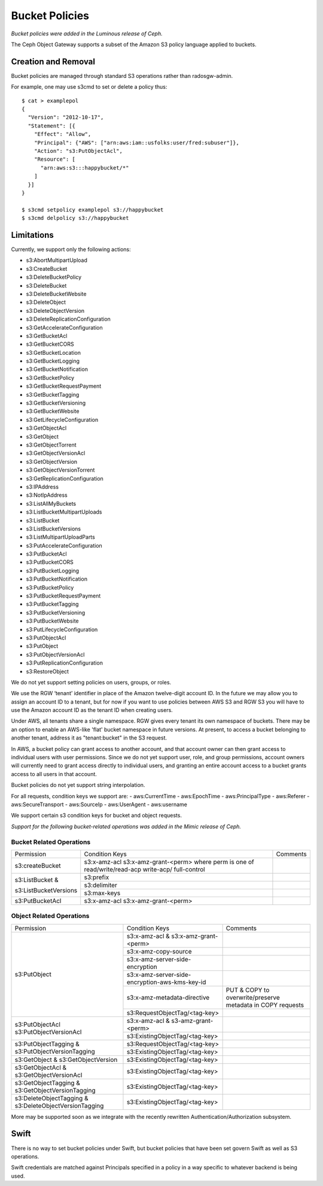 ===============
Bucket Policies
===============

*Bucket policies were added in the Luminous release of Ceph.*

The Ceph Object Gateway supports a subset of the Amazon S3 policy
language applied to buckets.


Creation and Removal
====================

Bucket policies are managed through standard S3 operations rather than
radosgw-admin.

For example, one may use s3cmd to set or delete a policy thus::

  $ cat > examplepol
  {
    "Version": "2012-10-17",
    "Statement": [{
      "Effect": "Allow",
      "Principal": {"AWS": ["arn:aws:iam::usfolks:user/fred:subuser"]},
      "Action": "s3:PutObjectAcl",
      "Resource": [
        "arn:aws:s3:::happybucket/*"
      ]
    }]
  }

  $ s3cmd setpolicy examplepol s3://happybucket
  $ s3cmd delpolicy s3://happybucket


Limitations
===========

Currently, we support only the following actions:

- s3:AbortMultipartUpload
- s3:CreateBucket
- s3:DeleteBucketPolicy
- s3:DeleteBucket
- s3:DeleteBucketWebsite
- s3:DeleteObject
- s3:DeleteObjectVersion
- s3:DeleteReplicationConfiguration
- s3:GetAccelerateConfiguration
- s3:GetBucketAcl
- s3:GetBucketCORS
- s3:GetBucketLocation
- s3:GetBucketLogging
- s3:GetBucketNotification
- s3:GetBucketPolicy
- s3:GetBucketRequestPayment
- s3:GetBucketTagging
- s3:GetBucketVersioning
- s3:GetBucketWebsite
- s3:GetLifecycleConfiguration
- s3:GetObjectAcl
- s3:GetObject
- s3:GetObjectTorrent
- s3:GetObjectVersionAcl
- s3:GetObjectVersion
- s3:GetObjectVersionTorrent
- s3:GetReplicationConfiguration
- s3:IPAddress
- s3:NotIpAddress
- s3:ListAllMyBuckets
- s3:ListBucketMultipartUploads
- s3:ListBucket
- s3:ListBucketVersions
- s3:ListMultipartUploadParts
- s3:PutAccelerateConfiguration
- s3:PutBucketAcl
- s3:PutBucketCORS
- s3:PutBucketLogging
- s3:PutBucketNotification
- s3:PutBucketPolicy
- s3:PutBucketRequestPayment
- s3:PutBucketTagging
- s3:PutBucketVersioning
- s3:PutBucketWebsite
- s3:PutLifecycleConfiguration
- s3:PutObjectAcl
- s3:PutObject
- s3:PutObjectVersionAcl
- s3:PutReplicationConfiguration
- s3:RestoreObject

We do not yet support setting policies on users, groups, or roles.

We use the RGW ‘tenant’ identifier in place of the Amazon twelve-digit
account ID. In the future we may allow you to assign an account ID to
a tenant, but for now if you want to use policies between AWS S3 and
RGW S3 you will have to use the Amazon account ID as the tenant ID when
creating users.

Under AWS, all tenants share a single namespace. RGW gives every
tenant its own namespace of buckets. There may be an option to enable
an AWS-like 'flat' bucket namespace in future versions. At present, to
access a bucket belonging to another tenant, address it as
"tenant:bucket" in the S3 request.

In AWS, a bucket policy can grant access to another account, and that
account owner can then grant access to individual users with user
permissions. Since we do not yet support user, role, and group
permissions, account owners will currently need to grant access
directly to individual users, and granting an entire account access to
a bucket grants access to all users in that account.

Bucket policies do not yet support string interpolation.

For all requests, condition keys we support are:
- aws:CurrentTime
- aws:EpochTime
- aws:PrincipalType
- aws:Referer
- aws:SecureTransport
- aws:SourceIp
- aws:UserAgent
- aws:username

We support certain s3 condition keys for bucket and object requests.

*Support for the following bucket-related operations was added in the Mimic
release of Ceph.*

Bucket Related Operations
~~~~~~~~~~~~~~~~~~~~~~~~~~

+-----------------------+----------------------+----------------+
| Permission            | Condition Keys       | Comments       |
+-----------------------+----------------------+----------------+
|                       | s3:x-amz-acl         |                |
|                       | s3:x-amz-grant-<perm>|                |
|s3:createBucket        | where perm is one of |                |
|                       | read/write/read-acp  |                |
|                       | write-acp/           |                |
|                       | full-control         |                |
+-----------------------+----------------------+----------------+
|                       | s3:prefix            |                |
|                       +----------------------+----------------+
| s3:ListBucket &       | s3:delimiter         |                |
|                       +----------------------+----------------+
| s3:ListBucketVersions | s3:max-keys          |                |
+-----------------------+----------------------+----------------+
| s3:PutBucketAcl       | s3:x-amz-acl         |                |
|                       | s3:x-amz-grant-<perm>|                |
+-----------------------+----------------------+----------------+

.. _tag_policy:

Object Related Operations
~~~~~~~~~~~~~~~~~~~~~~~~~~

+-----------------------------+-----------------------------------------------+-------------------+
|Permission                   |Condition Keys                                 | Comments          |
|                             |                                               |                   |
+-----------------------------+-----------------------------------------------+-------------------+
|                             |s3:x-amz-acl & s3:x-amz-grant-<perm>           |                   |
|                             |                                               |                   |
|                             +-----------------------------------------------+-------------------+
|                             |s3:x-amz-copy-source                           |                   |
|                             |                                               |                   |
|                             +-----------------------------------------------+-------------------+
|                             |s3:x-amz-server-side-encryption                |                   |
|                             |                                               |                   |
|                             +-----------------------------------------------+-------------------+
|s3:PutObject                 |s3:x-amz-server-side-encryption-aws-kms-key-id |                   |
|                             |                                               |                   |
|                             +-----------------------------------------------+-------------------+
|                             |s3:x-amz-metadata-directive                    |PUT & COPY to      |
|                             |                                               |overwrite/preserve |
|                             |                                               |metadata in COPY   |
|                             |                                               |requests           |
|                             +-----------------------------------------------+-------------------+
|                             |s3:RequestObjectTag/<tag-key>                  |                   |
|                             |                                               |                   |
+-----------------------------+-----------------------------------------------+-------------------+
|s3:PutObjectAcl              |s3:x-amz-acl & s3-amz-grant-<perm>             |                   |
|s3:PutObjectVersionAcl       |                                               |                   |
|                             +-----------------------------------------------+-------------------+
|                             |s3:ExistingObjectTag/<tag-key>                 |                   |
|                             |                                               |                   |
+-----------------------------+-----------------------------------------------+-------------------+
|                             |s3:RequestObjectTag/<tag-key>                  |                   |
|s3:PutObjectTagging &        +-----------------------------------------------+-------------------+
|s3:PutObjectVersionTagging   |s3:ExistingObjectTag/<tag-key>                 |                   |
|                             |                                               |                   |
+-----------------------------+-----------------------------------------------+-------------------+
|s3:GetObject &               |s3:ExistingObjectTag/<tag-key>                 |                   |
|s3:GetObjectVersion          |                                               |                   |
+-----------------------------+-----------------------------------------------+-------------------+
|s3:GetObjectAcl &            |s3:ExistingObjectTag/<tag-key>                 |                   |
|s3:GetObjectVersionAcl       |                                               |                   |
+-----------------------------+-----------------------------------------------+-------------------+
|s3:GetObjectTagging &        |s3:ExistingObjectTag/<tag-key>                 |                   |
|s3:GetObjectVersionTagging   |                                               |                   |
+-----------------------------+-----------------------------------------------+-------------------+
|s3:DeleteObjectTagging &     |s3:ExistingObjectTag/<tag-key>                 |                   |
|s3:DeleteObjectVersionTagging|                                               |                   |
+-----------------------------+-----------------------------------------------+-------------------+


More may be supported soon as we integrate with the recently rewritten
Authentication/Authorization subsystem.

Swift
=====

There is no way to set bucket policies under Swift, but bucket
policies that have been set govern Swift as well as S3 operations.

Swift credentials are matched against Principals specified in a policy
in a way specific to whatever backend is being used.
